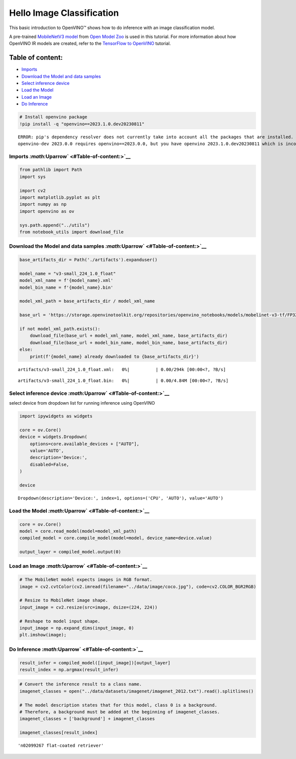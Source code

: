 Hello Image Classification
==========================

This basic introduction to OpenVINO™ shows how to do inference with an
image classification model.

A pre-trained `MobileNetV3
model <https://docs.openvino.ai/2023.0/omz_models_model_mobilenet_v3_small_1_0_224_tf.html>`__
from `Open Model
Zoo <https://github.com/openvinotoolkit/open_model_zoo/>`__ is used in
this tutorial. For more information about how OpenVINO IR models are
created, refer to the `TensorFlow to
OpenVINO <101-tensorflow-classification-to-openvino-with-output.html>`__
tutorial.

Table of content:
^^^^^^^^^^^^^^^^^

-  `Imports <#Imports-Uparrow>`__
-  `Download the Model and data
   samples <#Download-the-Model-and-data-samples-Uparrow>`__
-  `Select inference device <#Select-inference-device-Uparrow>`__
-  `Load the Model <#Load-the-Model-Uparrow>`__
-  `Load an Image <#Load-an-Image-Uparrow>`__
-  `Do Inference <#Do-Inference-Uparrow>`__

.. code:: ipython3

    # Install openvino package
    !pip install -q "openvino==2023.1.0.dev20230811"


.. parsed-literal::

    ERROR: pip's dependency resolver does not currently take into account all the packages that are installed. This behaviour is the source of the following dependency conflicts.
    openvino-dev 2023.0.0 requires openvino==2023.0.0, but you have openvino 2023.1.0.dev20230811 which is incompatible.
    

Imports `:math:`\Uparrow` <#Table-of-content:>`__
-------------------------------------------------

.. code:: ipython3

    from pathlib import Path
    import sys
    
    import cv2
    import matplotlib.pyplot as plt
    import numpy as np
    import openvino as ov
    
    sys.path.append("../utils")
    from notebook_utils import download_file

Download the Model and data samples `:math:`\Uparrow` <#Table-of-content:>`__
-----------------------------------------------------------------------------

.. code:: ipython3

    base_artifacts_dir = Path('./artifacts').expanduser()
    
    model_name = "v3-small_224_1.0_float"
    model_xml_name = f'{model_name}.xml'
    model_bin_name = f'{model_name}.bin'
    
    model_xml_path = base_artifacts_dir / model_xml_name
    
    base_url = 'https://storage.openvinotoolkit.org/repositories/openvino_notebooks/models/mobelinet-v3-tf/FP32/'
    
    if not model_xml_path.exists():
        download_file(base_url + model_xml_name, model_xml_name, base_artifacts_dir)
        download_file(base_url + model_bin_name, model_bin_name, base_artifacts_dir)
    else:
        print(f'{model_name} already downloaded to {base_artifacts_dir}')



.. parsed-literal::

    artifacts/v3-small_224_1.0_float.xml:   0%|          | 0.00/294k [00:00<?, ?B/s]



.. parsed-literal::

    artifacts/v3-small_224_1.0_float.bin:   0%|          | 0.00/4.84M [00:00<?, ?B/s]


Select inference device `:math:`\Uparrow` <#Table-of-content:>`__
-----------------------------------------------------------------

select device from dropdown list for running inference using OpenVINO

.. code:: ipython3

    import ipywidgets as widgets
    
    core = ov.Core()
    device = widgets.Dropdown(
        options=core.available_devices + ["AUTO"],
        value='AUTO',
        description='Device:',
        disabled=False,
    )
    
    device




.. parsed-literal::

    Dropdown(description='Device:', index=1, options=('CPU', 'AUTO'), value='AUTO')



Load the Model `:math:`\Uparrow` <#Table-of-content:>`__
--------------------------------------------------------

.. code:: ipython3

    core = ov.Core()
    model = core.read_model(model=model_xml_path)
    compiled_model = core.compile_model(model=model, device_name=device.value)
    
    output_layer = compiled_model.output(0)

Load an Image `:math:`\Uparrow` <#Table-of-content:>`__
-------------------------------------------------------

.. code:: ipython3

    # The MobileNet model expects images in RGB format.
    image = cv2.cvtColor(cv2.imread(filename="../data/image/coco.jpg"), code=cv2.COLOR_BGR2RGB)
    
    # Resize to MobileNet image shape.
    input_image = cv2.resize(src=image, dsize=(224, 224))
    
    # Reshape to model input shape.
    input_image = np.expand_dims(input_image, 0)
    plt.imshow(image);



.. image:: 001-hello-world-with-output_files/001-hello-world-with-output_11_0.png


Do Inference `:math:`\Uparrow` <#Table-of-content:>`__
------------------------------------------------------

.. code:: ipython3

    result_infer = compiled_model([input_image])[output_layer]
    result_index = np.argmax(result_infer)

.. code:: ipython3

    # Convert the inference result to a class name.
    imagenet_classes = open("../data/datasets/imagenet/imagenet_2012.txt").read().splitlines()
    
    # The model description states that for this model, class 0 is a background.
    # Therefore, a background must be added at the beginning of imagenet_classes.
    imagenet_classes = ['background'] + imagenet_classes
    
    imagenet_classes[result_index]




.. parsed-literal::

    'n02099267 flat-coated retriever'


